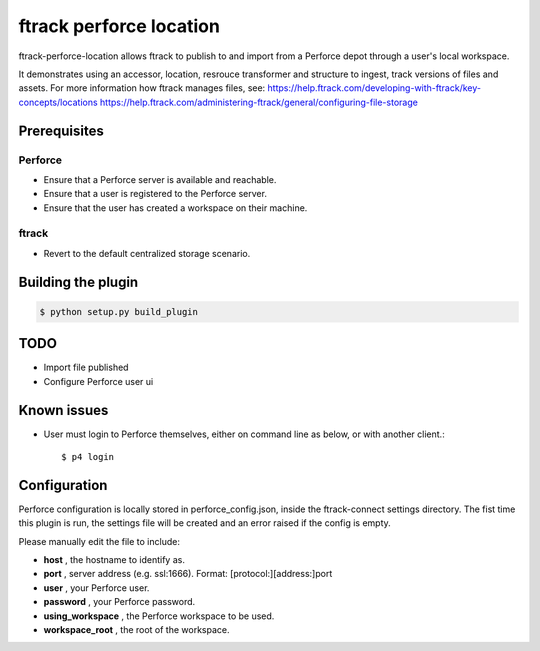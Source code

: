 ########################
ftrack perforce location
########################

ftrack-perforce-location allows ftrack to publish to and import from a Perforce
depot through a user's local workspace.

It demonstrates using an accessor, location, resrouce transformer and structure
to ingest, track versions of files and assets. For more information how ftrack
manages files, see:
https://help.ftrack.com/developing-with-ftrack/key-concepts/locations
https://help.ftrack.com/administering-ftrack/general/configuring-file-storage

Prerequisites
================
Perforce
--------
* Ensure that a Perforce server is available and reachable.
* Ensure that a user is registered to the Perforce server.
* Ensure that the user has created a workspace on their machine.

ftrack
------
* Revert to the default centralized storage scenario.

Building the plugin
===================

.. code:: bash

    $ python setup.py build_plugin

TODO
====
* Import file published
* Configure Perforce user ui

Known issues
============
* User must login to Perforce themselves, either on command line as below, or
  with another client.::

    $ p4 login

Configuration
=============

Perforce configuration is locally stored in perforce_config.json, inside the
ftrack-connect settings directory. The fist time this plugin is run, the
settings file will be created and an error raised if the config is empty.

Please manually edit the file to include:

* **host** , the hostname to identify as.
* **port** , server address (e.g. ssl:1666). Format: [protocol:][address:]port
* **user** , your Perforce user.
* **password** , your Perforce password.
* **using_workspace** , the Perforce workspace to be used.
* **workspace_root** , the root of the workspace.
